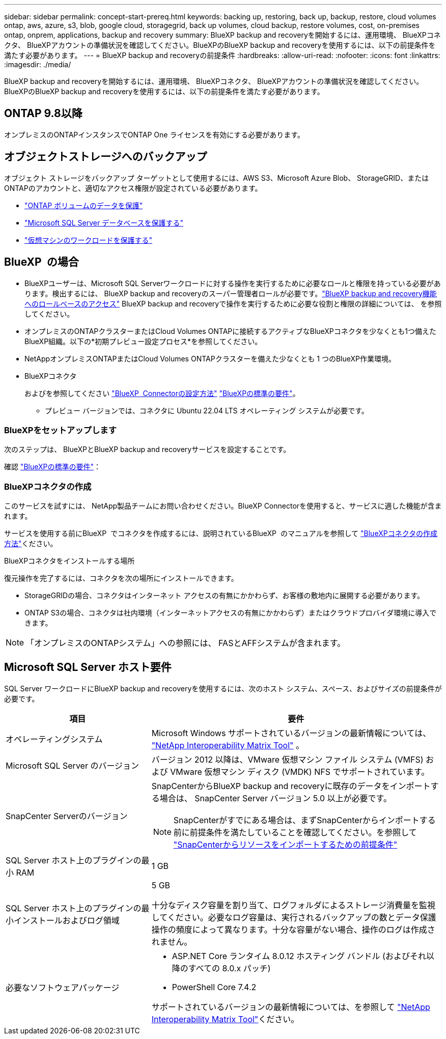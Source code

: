 ---
sidebar: sidebar 
permalink: concept-start-prereq.html 
keywords: backing up, restoring, back up, backup, restore, cloud volumes ontap, aws, azure, s3, blob, google cloud, storagegrid, back up volumes, cloud backup, restore volumes, cost, on-premises ontap, onprem, applications, backup and recovery 
summary: BlueXP backup and recoveryを開始するには、運用環境、 BlueXPコネクタ、 BlueXPアカウントの準備状況を確認してください。BlueXPのBlueXP backup and recoveryを使用するには、以下の前提条件を満たす必要があります。 
---
= BlueXP backup and recoveryの前提条件
:hardbreaks:
:allow-uri-read: 
:nofooter: 
:icons: font
:linkattrs: 
:imagesdir: ./media/


[role="lead"]
BlueXP backup and recoveryを開始するには、運用環境、 BlueXPコネクタ、 BlueXPアカウントの準備状況を確認してください。BlueXPのBlueXP backup and recoveryを使用するには、以下の前提条件を満たす必要があります。



== ONTAP 9.8以降

オンプレミスのONTAPインスタンスでONTAP One ライセンスを有効にする必要があります。



== オブジェクトストレージへのバックアップ

オブジェクト ストレージをバックアップ ターゲットとして使用するには、AWS S3、Microsoft Azure Blob、 StorageGRID、またはONTAPのアカウントと、適切なアクセス権限が設定されている必要があります。

* link:prev-ontap-protect-overview.html["ONTAP ボリュームのデータを保護"]
* link:br-use-mssql-protect-overview.html["Microsoft SQL Server データベースを保護する"]
* link:prev-vmware-protect-overview.html["仮想マシンのワークロードを保護する"]




== BlueXP  の場合

* BlueXPユーザーは、Microsoft SQL Serverワークロードに対する操作を実行するために必要なロールと権限を持っている必要があります。検出するには、 BlueXP backup and recoveryのスーパー管理者ロールが必要です。link:reference-roles.html["BlueXP backup and recovery機能へのロールベースのアクセス"] BlueXP backup and recoveryで操作を実行するために必要な役割と権限の詳細については、 を参照してください。
* オンプレミスのONTAPクラスターまたはCloud Volumes ONTAPに接続するアクティブなBlueXPコネクタを少なくとも1つ備えたBlueXP組織。以下の*初期プレビュー設定プロセス*を参照してください。
* NetAppオンプレミスONTAPまたはCloud Volumes ONTAPクラスターを備えた少なくとも 1 つのBlueXP作業環境。
* BlueXPコネクタ
+
およびを参照してください https://docs.netapp.com/us-en/bluexp-setup-admin/concept-connectors.html["BlueXP  Connectorの設定方法"] https://docs.netapp.com/us-en/cloud-manager-setup-admin/reference-checklist-cm.html["BlueXPの標準の要件"^]。

+
** プレビュー バージョンでは、コネクタに Ubuntu 22.04 LTS オペレーティング システムが必要です。






=== BlueXPをセットアップします

次のステップは、 BlueXPとBlueXP backup and recoveryサービスを設定することです。

確認 https://docs.netapp.com/us-en/cloud-manager-setup-admin/reference-checklist-cm.html["BlueXPの標準の要件"^]：



=== BlueXPコネクタの作成

このサービスを試すには、 NetApp製品チームにお問い合わせください。BlueXP Connectorを使用すると、サービスに適した機能が含まれます。

サービスを使用する前にBlueXP  でコネクタを作成するには、説明されているBlueXP  のマニュアルを参照して https://docs.netapp.com/us-en/cloud-manager-setup-admin/concept-connectors.html["BlueXPコネクタの作成方法"^]ください。

.BlueXPコネクタをインストールする場所
復元操作を完了するには、コネクタを次の場所にインストールできます。

ifdef::aws[]

* Amazon S3 の場合、コネクタはオンプレミスで展開できます。


endif::aws[]

ifdef::azure[]

* Azure Blob の場合、コネクタはオンプレミスでデプロイできます。


endif::azure[]

ifdef::gcp[]

endif::gcp[]

* StorageGRIDの場合、コネクタはインターネット アクセスの有無にかかわらず、お客様の敷地内に展開する必要があります。
* ONTAP S3の場合、コネクタは社内環境（インターネットアクセスの有無にかかわらず）またはクラウドプロバイダ環境に導入できます。



NOTE: 「オンプレミスのONTAPシステム」への参照には、 FASとAFFシステムが含まれます。



== Microsoft SQL Server ホスト要件

SQL Server ワークロードにBlueXP backup and recoveryを使用するには、次のホスト システム、スペース、およびサイズの前提条件が必要です。

[cols="33,66a"]
|===
| 項目 | 要件 


| オペレーティングシステム  a| 
Microsoft Windows サポートされているバージョンの最新情報については、  https://imt.netapp.com/matrix/imt.jsp?components=121074;&solution=1257&isHWU&src=IMT#welcome["NetApp Interoperability Matrix Tool"^] 。



| Microsoft SQL Server のバージョン  a| 
バージョン 2012 以降は、VMware 仮想マシン ファイル システム (VMFS) および VMware 仮想マシン ディスク (VMDK) NFS でサポートされています。



| SnapCenter Serverのバージョン  a| 
SnapCenterからBlueXP backup and recoveryに既存のデータをインポートする場合は、 SnapCenter Server バージョン 5.0 以上が必要です。


NOTE: SnapCenterがすでにある場合は、まずSnapCenterからインポートする前に前提条件を満たしていることを確認してください。を参照して link:concept-start-prereq-snapcenter-import.html["SnapCenterからリソースをインポートするための前提条件"]



| SQL Server ホスト上のプラグインの最小 RAM  a| 
1 GB



| SQL Server ホスト上のプラグインの最小インストールおよびログ領域  a| 
5 GB

十分なディスク容量を割り当て、ログフォルダによるストレージ消費量を監視してください。必要なログ容量は、実行されるバックアップの数とデータ保護操作の頻度によって異なります。十分な容量がない場合、操作のログは作成されません。



| 必要なソフトウェアパッケージ  a| 
* ASP.NET Core ランタイム 8.0.12 ホスティング バンドル (およびそれ以降のすべての 8.0.x パッチ)
* PowerShell Core 7.4.2


サポートされているバージョンの最新情報については、を参照して https://imt.netapp.com/matrix/imt.jsp?components=121074;&solution=1257&isHWU&src=IMT#welcome["NetApp Interoperability Matrix Tool"^]ください。

|===